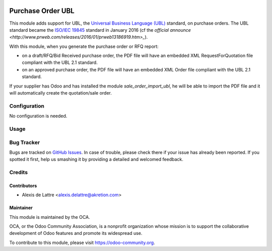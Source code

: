 .. image:: https://img.shields.io/badge/licence-AGPL--3-blue.svg
   :target: http://www.gnu.org/licenses/agpl-3.0-standalone.html
   :alt: License: AGPL-3

==================
Purchase Order UBL
==================

This module adds support for UBL, the `Universal Business Language (UBL) <http://ubl.xml.org/>`_ standard, on purchase orders. The UBL standard became the `ISO/IEC 19845 <http://www.iso.org/iso/catalogue_detail.htm?csnumber=66370>`_ standard in January 2016 (cf the `official announce <http://www.prweb.com/releases/2016/01/prweb13186919.htm>_`).

With this module, when you generate the purchase order or RFQ report:

* on a draft/RFQ/Bid Received purchase order, the PDF file will have an embedded XML RequestForQuotation file compliant with the UBL 2.1 standard.

* on an approved purchase order, the PDF file will have an embedded XML Order file compliant with the UBL 2.1 standard.

If your supplier has Odoo and has installed the module *sale_order_import_ubl*, he will be able to import the PDF file and it will automatically create the quotation/sale order.

Configuration
=============

No configuration is needed.

Usage
=====

.. image:: https://odoo-community.org/website/image/ir.attachment/5784_f2813bd/datas
   :alt: Try me on Runbot
   :target: https://runbot.odoo-community.org/runbot/142/8.0

Bug Tracker
===========

Bugs are tracked on `GitHub Issues
<https://github.com/OCA/purchase-workflow/issues>`_. In case of trouble, please
check there if your issue has already been reported. If you spotted it first,
help us smashing it by providing a detailed and welcomed feedback.

Credits
=======

Contributors
------------

* Alexis de Lattre <alexis.delattre@akretion.com>

Maintainer
----------

.. image:: https://odoo-community.org/logo.png
   :alt: Odoo Community Association
   :target: https://odoo-community.org

This module is maintained by the OCA.

OCA, or the Odoo Community Association, is a nonprofit organization whose
mission is to support the collaborative development of Odoo features and
promote its widespread use.

To contribute to this module, please visit https://odoo-community.org.
